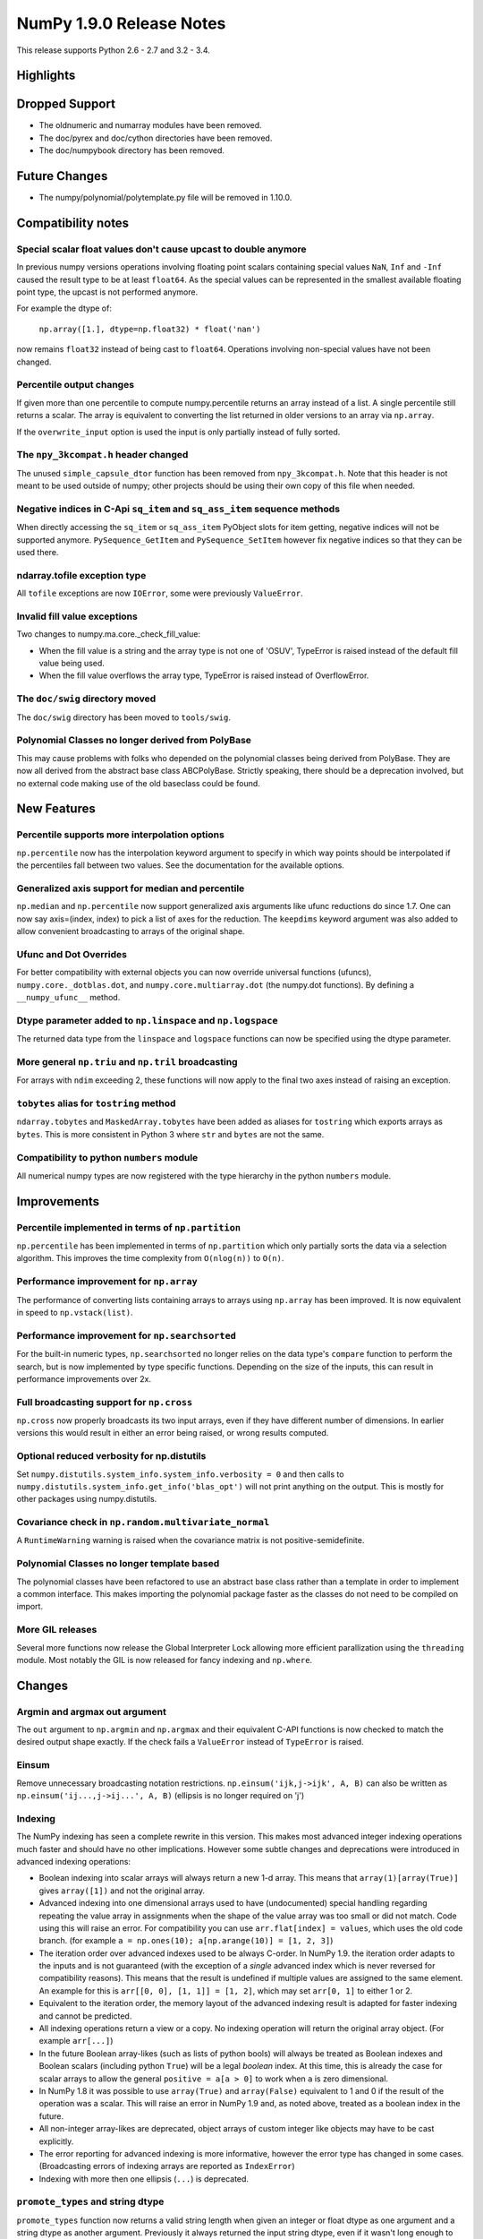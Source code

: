 NumPy 1.9.0 Release Notes
*************************

This release supports Python 2.6 - 2.7 and 3.2 - 3.4.


Highlights
==========


Dropped Support
===============

* The oldnumeric and numarray modules have been removed.
* The doc/pyrex and doc/cython directories have been removed.
* The doc/numpybook directory has been removed.

Future Changes
==============

* The numpy/polynomial/polytemplate.py file will be removed in 1.10.0.

Compatibility notes
===================

Special scalar float values don't cause upcast to double anymore
~~~~~~~~~~~~~~~~~~~~~~~~~~~~~~~~~~~~~~~~~~~~~~~~~~~~~~~~~~~~~~~~
In previous numpy versions operations involving floating point scalars
containing special values ``NaN``, ``Inf`` and ``-Inf`` caused the result
type to be at least ``float64``.  As the special values can be represented
in the smallest available floating point type, the upcast is not performed
anymore.

For example the dtype of:

    ``np.array([1.], dtype=np.float32) * float('nan')``

now remains ``float32`` instead of being cast to ``float64``.
Operations involving non-special values have not been changed.

Percentile output changes
~~~~~~~~~~~~~~~~~~~~~~~~~
If given more than one percentile to compute numpy.percentile returns an
array instead of a list. A single percentile still returns a scalar.  The
array is equivalent to converting the list returned in older versions
to an array via ``np.array``.

If the ``overwrite_input`` option is used the input is only partially
instead of fully sorted.

The ``npy_3kcompat.h`` header changed
~~~~~~~~~~~~~~~~~~~~~~~~~~~~~~~~~~~~~
The unused ``simple_capsule_dtor`` function has been removed from
``npy_3kcompat.h``.  Note that this header is not meant to be used outside
of numpy; other projects should be using their own copy of this file when
needed.

Negative indices in C-Api ``sq_item`` and ``sq_ass_item`` sequence methods
~~~~~~~~~~~~~~~~~~~~~~~~~~~~~~~~~~~~~~~~~~~~~~~~~~~~~~~~~~~~~~~~~~~~~~~~~~
When directly accessing the ``sq_item`` or ``sq_ass_item`` PyObject slots
for item getting, negative indices will not be supported anymore.
``PySequence_GetItem`` and ``PySequence_SetItem`` however fix negative
indices so that they can be used there.

ndarray.tofile exception type
~~~~~~~~~~~~~~~~~~~~~~~~~~~~~
All ``tofile`` exceptions are now ``IOError``, some were previously
``ValueError``.

Invalid fill value exceptions
~~~~~~~~~~~~~~~~~~~~~~~~~~~~~
Two changes to numpy.ma.core._check_fill_value:

* When the fill value is a string and the array type is not one of
  'OSUV', TypeError is raised instead of the default fill value being used.

* When the fill value overflows the array type, TypeError is raised instead
  of OverflowError.


The ``doc/swig`` directory moved
~~~~~~~~~~~~~~~~~~~~~~~~~~~~~~~~
The ``doc/swig`` directory has been moved to ``tools/swig``.

Polynomial Classes no longer derived from PolyBase
~~~~~~~~~~~~~~~~~~~~~~~~~~~~~~~~~~~~~~~~~~~~~~~~~~
This may cause problems with folks who depended on the polynomial classes
being derived from PolyBase. They are now all derived from the abstract
base class ABCPolyBase. Strictly speaking, there should be a deprecation
involved, but no external code making use of the old baseclass could be
found.

New Features
============

Percentile supports more interpolation options
~~~~~~~~~~~~~~~~~~~~~~~~~~~~~~~~~~~~~~~~~~~~~~
``np.percentile`` now has the interpolation keyword argument to specify in
which way points should be interpolated if the percentiles fall between two
values.  See the documentation for the available options.

Generalized axis support for median and percentile
~~~~~~~~~~~~~~~~~~~~~~~~~~~~~~~~~~~~~~~~~~~~~~~~~~
``np.median`` and ``np.percentile`` now support generalized axis arguments like
ufunc reductions do since 1.7. One can now say axis=(index, index) to pick a
list of axes for the reduction. The ``keepdims`` keyword argument was also
added to allow convenient broadcasting to arrays of the original shape.

Ufunc and Dot Overrides
~~~~~~~~~~~~~~~~~~~~~~~

For better compatibility with external objects you can now override
universal functions (ufuncs), ``numpy.core._dotblas.dot``, and
``numpy.core.multiarray.dot`` (the numpy.dot functions). By defining a
``__numpy_ufunc__`` method.

Dtype parameter added to ``np.linspace`` and ``np.logspace``
~~~~~~~~~~~~~~~~~~~~~~~~~~~~~~~~~~~~~~~~~~~~~~~~~~~~~~~~~~~~
The returned data type from the ``linspace`` and ``logspace`` functions can
now be specified using the dtype parameter.

More general ``np.triu`` and ``np.tril`` broadcasting
~~~~~~~~~~~~~~~~~~~~~~~~~~~~~~~~~~~~~~~~~~~~~~~~~~~~~
For arrays with ``ndim`` exceeding 2, these functions will now apply to the
final two axes instead of raising an exception.

``tobytes`` alias for ``tostring`` method
~~~~~~~~~~~~~~~~~~~~~~~~~~~~~~~~~~~~~~~~~
``ndarray.tobytes`` and ``MaskedArray.tobytes`` have been added as aliases
for ``tostring`` which exports arrays as ``bytes``. This is more consistent
in Python 3 where ``str`` and ``bytes`` are not the same.


Compatibility to python ``numbers`` module
~~~~~~~~~~~~~~~~~~~~~~~~~~~~~~~~~~~~~~~~~~
All numerical numpy types are now registered with the type hierarchy in
the python ``numbers`` module.


Improvements
============

Percentile implemented in terms of ``np.partition``
~~~~~~~~~~~~~~~~~~~~~~~~~~~~~~~~~~~~~~~~~~~~~~~~~~~
``np.percentile`` has been implemented in terms of ``np.partition`` which
only partially sorts the data via a selection algorithm. This improves the
time complexity from ``O(nlog(n))`` to ``O(n)``.

Performance improvement for ``np.array``
~~~~~~~~~~~~~~~~~~~~~~~~~~~~~~~~~~~~~~~~
The performance of converting lists containing arrays to arrays using
``np.array`` has been improved. It is now equivalent in speed to
``np.vstack(list)``.

Performance improvement for ``np.searchsorted``
~~~~~~~~~~~~~~~~~~~~~~~~~~~~~~~~~~~~~~~~~~~~~~~
For the built-in numeric types, ``np.searchsorted`` no longer relies on the
data type's ``compare`` function to perform the search, but is now
implemented by type specific functions. Depending on the size of the
inputs, this can result in performance improvements over 2x.

Full broadcasting support for ``np.cross``
~~~~~~~~~~~~~~~~~~~~~~~~~~~~~~~~~~~~~~~~~~
``np.cross`` now properly broadcasts its two input arrays, even if they
have different number of dimensions. In earlier versions this would result
in either an error being raised, or wrong results computed.

Optional reduced verbosity for np.distutils
~~~~~~~~~~~~~~~~~~~~~~~~~~~~~~~~~~~~~~~~~~~
Set ``numpy.distutils.system_info.system_info.verbosity = 0`` and then
calls to ``numpy.distutils.system_info.get_info('blas_opt')`` will not
print anything on the output. This is mostly for other packages using
numpy.distutils.

Covariance check in ``np.random.multivariate_normal``
~~~~~~~~~~~~~~~~~~~~~~~~~~~~~~~~~~~~~~~~~~~~~~~~~~~~~
A ``RuntimeWarning`` warning is raised when the covariance matrix is not
positive-semidefinite.

Polynomial Classes no longer template based
~~~~~~~~~~~~~~~~~~~~~~~~~~~~~~~~~~~~~~~~~~~
The polynomial classes have been refactored to use an abstract base class
rather than a template in order to implement a common interface. This makes
importing the polynomial package faster as the classes do not need to be
compiled on import.

More GIL releases
~~~~~~~~~~~~~~~~~
Several more functions now release the Global Interpreter Lock allowing more
efficient parallization using the ``threading`` module. Most notably the GIL is
now released for fancy indexing and ``np.where``.

Changes
=======

Argmin and argmax out argument
~~~~~~~~~~~~~~~~~~~~~~~~~~~~~~

The ``out`` argument to ``np.argmin`` and ``np.argmax`` and their
equivalent C-API functions is now checked to match the desired output shape
exactly.  If the check fails a ``ValueError`` instead of ``TypeError`` is
raised.


Einsum
~~~~~~
Remove unnecessary broadcasting notation restrictions.
``np.einsum('ijk,j->ijk', A, B)`` can also be written as
``np.einsum('ij...,j->ij...', A, B)`` (ellipsis is no longer required on 'j')


Indexing
~~~~~~~~

The NumPy indexing has seen a complete rewrite in this version. This makes
most advanced integer indexing operations much faster and should have no
other implications.  However some subtle changes and deprecations were
introduced in advanced indexing operations:

* Boolean indexing into scalar arrays will always return a new 1-d array.
  This means that ``array(1)[array(True)]`` gives ``array([1])`` and
  not the original array.

* Advanced indexing into one dimensional arrays used to have
  (undocumented) special handling regarding repeating the value array in
  assignments when the shape of the value array was too small or did not
  match.  Code using this will raise an error. For compatibility you can
  use ``arr.flat[index] = values``, which uses the old code branch.  (for
  example ``a = np.ones(10); a[np.arange(10)] = [1, 2, 3]``)

* The iteration order over advanced indexes used to be always C-order.
  In NumPy 1.9. the iteration order adapts to the inputs and is not
  guaranteed (with the exception of a *single* advanced index which is
  never reversed for compatibility reasons). This means that the result
  is undefined if multiple values are assigned to the same element.  An
  example for this is ``arr[[0, 0], [1, 1]] = [1, 2]``, which may set
  ``arr[0, 1]`` to either 1 or 2.

* Equivalent to the iteration order, the memory layout of the advanced
  indexing result is adapted for faster indexing and cannot be predicted.

* All indexing operations return a view or a copy. No indexing operation
  will return the original array object. (For example ``arr[...]``)

* In the future Boolean array-likes (such as lists of python bools) will
  always be treated as Boolean indexes and Boolean scalars (including
  python ``True``) will be a legal *boolean* index. At this time, this is
  already the case for scalar arrays to allow the general
  ``positive = a[a > 0]`` to work when ``a`` is zero dimensional.

* In NumPy 1.8 it was possible to use ``array(True)`` and
  ``array(False)`` equivalent to 1 and 0 if the result of the operation
  was a scalar.  This will raise an error in NumPy 1.9 and, as noted
  above, treated as a boolean index in the future.

* All non-integer array-likes are deprecated, object arrays of custom
  integer like objects may have to be cast explicitly.

* The error reporting for advanced indexing is more informative, however
  the error type has changed in some cases. (Broadcasting errors of
  indexing arrays are reported as ``IndexError``)

* Indexing with more then one ellipsis (``...``) is deprecated.


``promote_types`` and string dtype
~~~~~~~~~~~~~~~~~~~~~~~~~~~~~~~~~~
``promote_types`` function now returns a valid string length when given an
integer or float dtype as one argument and a string dtype as another
argument.  Previously it always returned the input string dtype, even if it
wasn't long enough to store the max integer/float value converted to a
string.


``can_cast`` and string dtype
~~~~~~~~~~~~~~~~~~~~~~~~~~~~~
``can_cast`` function now returns False in "safe" casting mode for
integer/float dtype and string dtype if the string dtype length is not long
enough to store the max integer/float value converted to a string.
Previously ``can_cast`` in "safe" mode returned True for integer/float
dtype and a string dtype of any length.


astype and string dtype
~~~~~~~~~~~~~~~~~~~~~~~
The ``astype`` method now returns an error if the string dtype to cast to
is not long enough in "safe" casting mode to hold the max value of
integer/float array that is being casted. Previously the casting was
allowed even if the result was truncated.


NDIter
~~~~~~
When ``NpyIter_RemoveAxis`` is now called, the iterator range will be reset.

When a multi index is being tracked and an iterator is not buffered, it is
possible to use ``NpyIter_RemoveAxis``. In this case an iterator can shrink
in size. Because the total size of an iterator is limited, the iterator
may be too large before these calls. In this case its size will be set to ``-1``
and an error issued not at construction time but when removing the multi
index, setting the iterator range, or getting the next function.

This has no effect on currently working code, but highlights the necessity
of checking for an error return if these conditions can occur. In most
cases the arrays being iterated are as large as the iterator so that such
a problem cannot occur.

This change was already applied to the 1.8.1 release.

`npyio.recfromcsv` keyword arguments change
~~~~~~~~~~~~~~~~~~~~~~~~~~~~~~~~~~~~~~~~~~~
`npyio.recfromcsv` no longer accepts the undocumented `update` keyword,
which used to override the `dtype` keyword.

 
C-API
~~~~~


Deprecations
============

Non-integer scalars for sequence repetition
~~~~~~~~~~~~~~~~~~~~~~~~~~~~~~~~~~~~~~~~~~~
Using non-integer numpy scalars to repeat python sequences is deprecated.
For example ``np.float_(2) * [1]`` will be an error in the future.

``select`` input deprecations
~~~~~~~~~~~~~~~~~~~~~~~~~~~~~
The integer and empty input to ``select`` is deprecated. In the future only
boolean arrays will be valid conditions and an empty ``condlist`` will be
considered an input error instead of returning the default.

C-API
~~~~~

The utility function npy_PyFile_Dup and npy_PyFile_DupClose are broken by the
internal buffering python 3 applies to its file objects.
To fix this two new functions npy_PyFile_Dup2 and npy_PyFile_DupClose2 are
declared in npy_3kcompat.h and the old functions are deprecated.
Due to the fragile nature of these functions it is recommended to instead use
the python API when possible.

This change was already applied to the 1.8.1 release.

New Features
============

